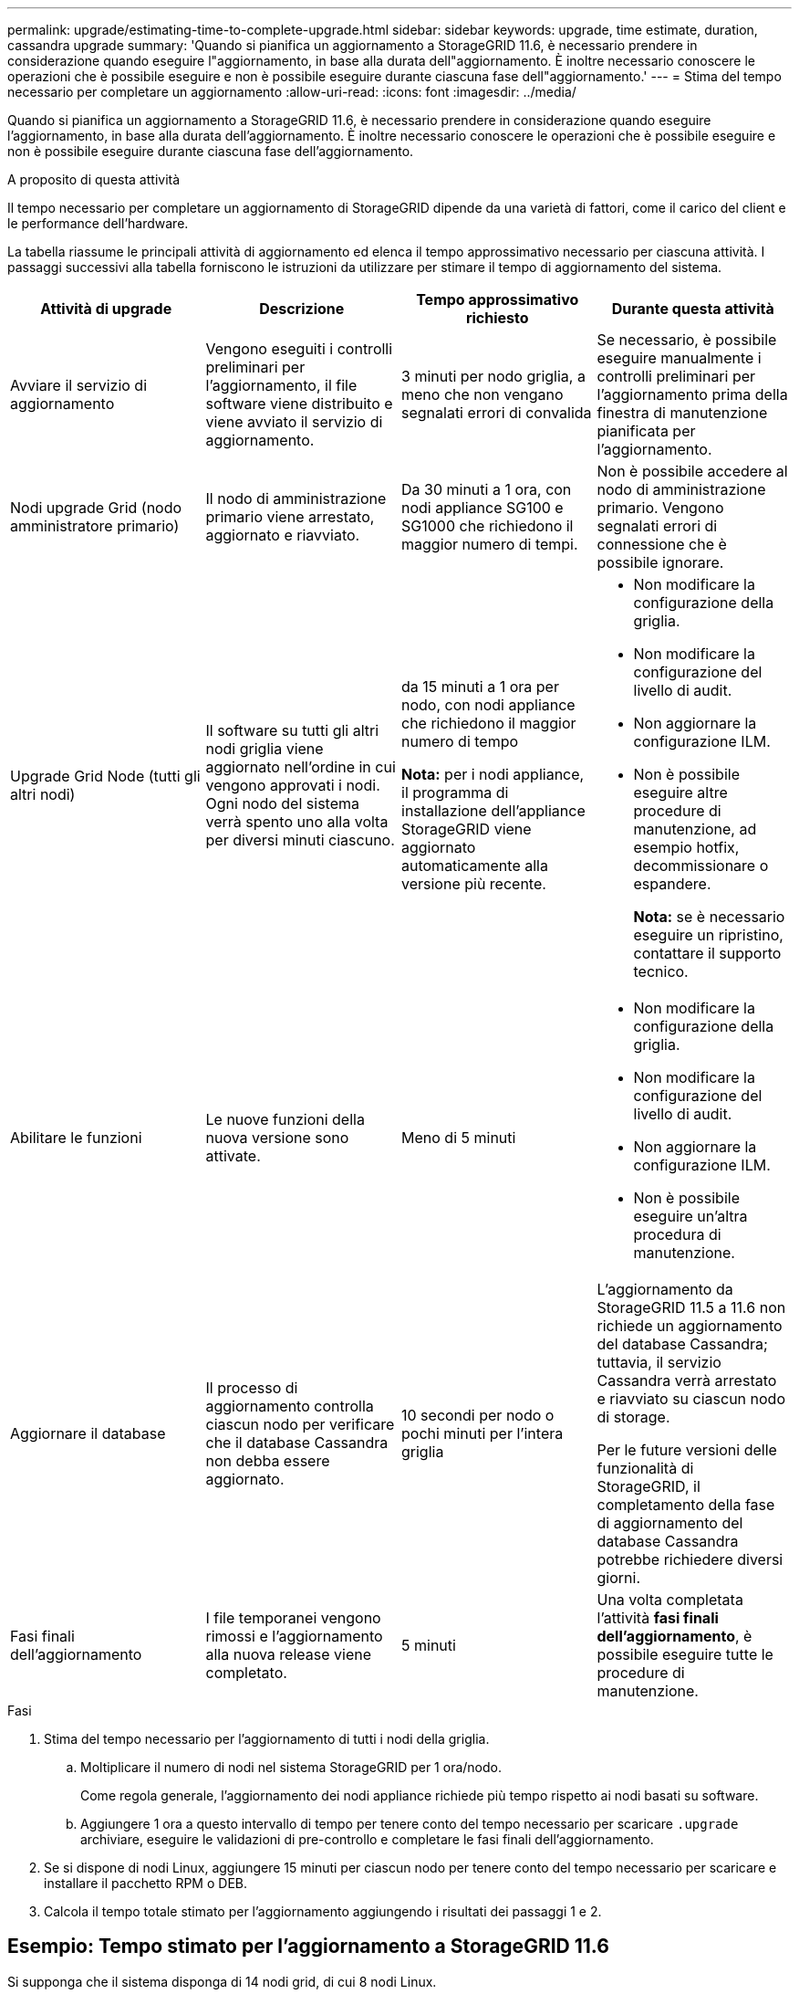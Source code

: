 ---
permalink: upgrade/estimating-time-to-complete-upgrade.html 
sidebar: sidebar 
keywords: upgrade, time estimate, duration, cassandra upgrade 
summary: 'Quando si pianifica un aggiornamento a StorageGRID 11.6, è necessario prendere in considerazione quando eseguire l"aggiornamento, in base alla durata dell"aggiornamento. È inoltre necessario conoscere le operazioni che è possibile eseguire e non è possibile eseguire durante ciascuna fase dell"aggiornamento.' 
---
= Stima del tempo necessario per completare un aggiornamento
:allow-uri-read: 
:icons: font
:imagesdir: ../media/


[role="lead"]
Quando si pianifica un aggiornamento a StorageGRID 11.6, è necessario prendere in considerazione quando eseguire l'aggiornamento, in base alla durata dell'aggiornamento. È inoltre necessario conoscere le operazioni che è possibile eseguire e non è possibile eseguire durante ciascuna fase dell'aggiornamento.

.A proposito di questa attività
Il tempo necessario per completare un aggiornamento di StorageGRID dipende da una varietà di fattori, come il carico del client e le performance dell'hardware.

La tabella riassume le principali attività di aggiornamento ed elenca il tempo approssimativo necessario per ciascuna attività. I passaggi successivi alla tabella forniscono le istruzioni da utilizzare per stimare il tempo di aggiornamento del sistema.

[cols="1a,1a,1a,a"]
|===
| Attività di upgrade | Descrizione | Tempo approssimativo richiesto | Durante questa attività 


 a| 
Avviare il servizio di aggiornamento
 a| 
Vengono eseguiti i controlli preliminari per l'aggiornamento, il file software viene distribuito e viene avviato il servizio di aggiornamento.
 a| 
3 minuti per nodo griglia, a meno che non vengano segnalati errori di convalida
 a| 
Se necessario, è possibile eseguire manualmente i controlli preliminari per l'aggiornamento prima della finestra di manutenzione pianificata per l'aggiornamento.



 a| 
Nodi upgrade Grid (nodo amministratore primario)
 a| 
Il nodo di amministrazione primario viene arrestato, aggiornato e riavviato.
 a| 
Da 30 minuti a 1 ora, con nodi appliance SG100 e SG1000 che richiedono il maggior numero di tempi.
 a| 
Non è possibile accedere al nodo di amministrazione primario. Vengono segnalati errori di connessione che è possibile ignorare.



 a| 
Upgrade Grid Node (tutti gli altri nodi)
 a| 
Il software su tutti gli altri nodi griglia viene aggiornato nell'ordine in cui vengono approvati i nodi. Ogni nodo del sistema verrà spento uno alla volta per diversi minuti ciascuno.
 a| 
da 15 minuti a 1 ora per nodo, con nodi appliance che richiedono il maggior numero di tempo

*Nota:* per i nodi appliance, il programma di installazione dell'appliance StorageGRID viene aggiornato automaticamente alla versione più recente.
 a| 
* Non modificare la configurazione della griglia.
* Non modificare la configurazione del livello di audit.
* Non aggiornare la configurazione ILM.
* Non è possibile eseguire altre procedure di manutenzione, ad esempio hotfix, decommissionare o espandere.
+
*Nota:* se è necessario eseguire un ripristino, contattare il supporto tecnico.





 a| 
Abilitare le funzioni
 a| 
Le nuove funzioni della nuova versione sono attivate.
 a| 
Meno di 5 minuti
 a| 
* Non modificare la configurazione della griglia.
* Non modificare la configurazione del livello di audit.
* Non aggiornare la configurazione ILM.
* Non è possibile eseguire un'altra procedura di manutenzione.




 a| 
Aggiornare il database
 a| 
Il processo di aggiornamento controlla ciascun nodo per verificare che il database Cassandra non debba essere aggiornato.
 a| 
10 secondi per nodo o pochi minuti per l'intera griglia
 a| 
L'aggiornamento da StorageGRID 11.5 a 11.6 non richiede un aggiornamento del database Cassandra; tuttavia, il servizio Cassandra verrà arrestato e riavviato su ciascun nodo di storage.

Per le future versioni delle funzionalità di StorageGRID, il completamento della fase di aggiornamento del database Cassandra potrebbe richiedere diversi giorni.



 a| 
Fasi finali dell'aggiornamento
 a| 
I file temporanei vengono rimossi e l'aggiornamento alla nuova release viene completato.
 a| 
5 minuti
 a| 
Una volta completata l'attività *fasi finali dell'aggiornamento*, è possibile eseguire tutte le procedure di manutenzione.

|===
.Fasi
. Stima del tempo necessario per l'aggiornamento di tutti i nodi della griglia.
+
.. Moltiplicare il numero di nodi nel sistema StorageGRID per 1 ora/nodo.
+
Come regola generale, l'aggiornamento dei nodi appliance richiede più tempo rispetto ai nodi basati su software.

.. Aggiungere 1 ora a questo intervallo di tempo per tenere conto del tempo necessario per scaricare `.upgrade` archiviare, eseguire le validazioni di pre-controllo e completare le fasi finali dell'aggiornamento.


. Se si dispone di nodi Linux, aggiungere 15 minuti per ciascun nodo per tenere conto del tempo necessario per scaricare e installare il pacchetto RPM o DEB.
. Calcola il tempo totale stimato per l'aggiornamento aggiungendo i risultati dei passaggi 1 e 2.




== Esempio: Tempo stimato per l'aggiornamento a StorageGRID 11.6

Si supponga che il sistema disponga di 14 nodi grid, di cui 8 nodi Linux.

. Moltiplicare 14 per 1 ora/nodo.
. Aggiungere 1 ora per tenere conto del download, del controllo preliminare e dei passaggi finali.
+
Il tempo stimato per l'aggiornamento di tutti i nodi è di 15 ore.

. Moltiplicare 8 per 15 minuti/nodo per il tempo di installazione del pacchetto RPM o DEB sui nodi Linux.
+
Il tempo stimato per questa fase è di 2 ore.

. Sommare i valori.
+
L'aggiornamento del sistema a StorageGRID 11.6 deve durare fino a 17 ore.


